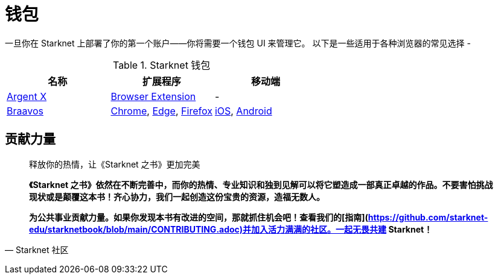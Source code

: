 [id="wallets"]

= 钱包

一旦你在 Starknet 上部署了你的第一个账户——你将需要一个钱包 UI 来管理它。 以下是一些适用于各种浏览器的常见选择 -

.Starknet 钱包
|===
|名称|扩展程序|移动端

|https://www.argent.xyz/argent-x/[Argent X]|https://chrome.google.com/webstore/detail/argent-x/dlcobpjiigpikoobohmabehhmhfoodbb[Browser Extension]|-

|https://braavos.app/[Braavos]|https://chrome.google.com/webstore/detail/braavos-smart-wallet/jnlgamecbpmbajjfhmmmlhejkemejdma[Chrome], https://microsoftedge.microsoft.com/addons/detail/braavos-wallet/hkkpjehhcnhgefhbdcgfkeegglpjchdc[Edge], https://addons.mozilla.org/en-US/firefox/addon/braavos-wallet[Firefox]|https://apps.apple.com/us/app/braavos-wallet/id1636013523[iOS], https://play.google.com/store/apps/details?id=app.braavos.wallet[Android]
|===



== **贡献力量**

> 释放你的热情，让《Starknet 之书》更加完美
> 
> 
> *《Starknet 之书》依然在不断完善中，而你的热情、专业知识和独到见解可以将它塑造成一部真正卓越的作品。不要害怕挑战现状或是颠覆这本书！齐心协力，我们一起创造这份宝贵的资源，造福无数人。*
> 
> *为公共事业贡献力量。如果你发现本书有改进的空间，那就抓住机会吧！查看我们的[指南](https://github.com/starknet-edu/starknetbook/blob/main/CONTRIBUTING.adoc)并加入活力满满的社区。一起无畏共建 Starknet！*
> 

— Starknet 社区
